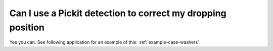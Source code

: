 Can I use a Pickit detection to correct my dropping position
============================================================

Yes you can. See following application for an example of this: :ref:`example-case-washers`